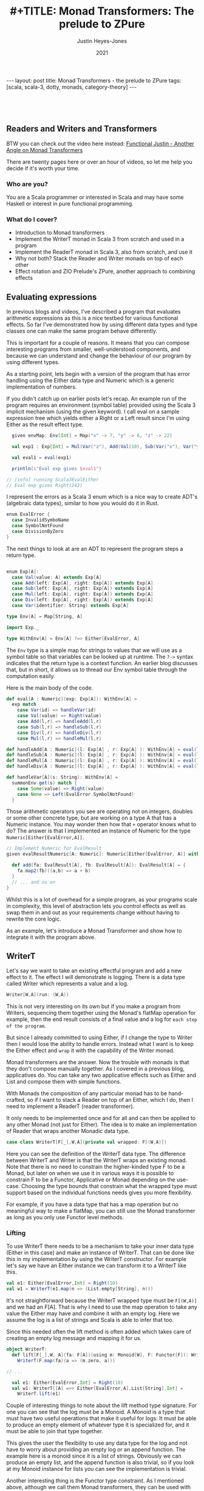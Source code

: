 #+AUTHOR: Justin Heyes-Jones
#+TITLE: #+TITLE: Monad Transformers: The prelude to ZPure
#+DATE: 2021
#+STARTUP: showall
#+OPTIONS: toc:nil
#+HTML_HTML5_FANCY:
#+CREATOR: <a href="https://www.gnu.org/software/emacs/">Emacs</a> 26.3 (<a href="http://orgmode.org">Org</a> mode 9.4)
#+BEGIN_EXPORT html
---
layout: post
title: Monad Transformers - the prelude to ZPure
tags: [scala, scala-3, dotty, monads, category-theory]
---
<link rel="stylesheet" type="text/css" href="../../../_orgcss/site.css" />
#+END_EXPORT

#+BEGIN_EXPORT html
<div style="padding: 30px;">
  <img class="img" src="../../../images/monadtransformers.png" border="1" alt="Diagram of monad transformers with the ZPure type" width="600"/>
</div>
#+END_EXPORT

** Readers and Writers and Transformers
BTW you can check out the video here instead: 
[[https://youtu.be/tEnZZlOn-jI][Functional Justin - Another Angle on Monad Transformers]]

There are twenty pages here or over an hour of videos, so let me help you decide if it's worth your time.

*** Who are you?
You are a Scala programmer or interested in Scala and may have some Haskell or interest in pure functional programming.

*** What do I cover?
- Introduction to Monad transformers
- Implement the WriterT monad in Scala 3 from scratch and used in a program
- Implement the ReaderT monad in Scala 3, also from scratch, and use it
- Why not both? Stack the Reader and Writer monads on top of each other
- Effect rotation and ZIO Prelude's ZPure, another approach to combining effects

** Evaluating expressions

In previous blogs and videos, I've described a program that evaluates
arithmetic expressions as this is a nice testbed for various
functional effects. So far I've demonstrated how by using different
data types and type classes one can make the same program behave
differently.

This is important for a couple of reasons. It means that you can
compose interesting programs from smaller, well-understood components,
and because we can understand and change the behaviour of our program
by using different types.

As a starting point, lets begin with a version of the program that has
error handling using the Either data type and Numeric which is a
generic implementation of numbers.

If you didn't catch up on earlier posts let's recap. An example run of
the program requires an environment (symbol table) provided using the
Scala 3 implicit mechanism (using the given keyword). I call eval on a
sample expression tree which yields either a Right or a Left result
since I'm using Either as the result effect type.

#+BEGIN_SRC scala
  given envMap: Env[Int] = Map("x" -> 7, "y" -> 6, "z" -> 22)

  val exp1 : Exp[Int] = Mul(Var("z"), Add(Val(10), Sub(Var("x"), Var("y"))))

  val eval1 = eval(exp1)

  println(s"Eval exp gives $eval1")

// [info] running Scala3EvalEither 
// Eval exp gives Right(242)

#+END_SRC

I represent the errors as a Scala 3 enum which is a nice way to create
ADT's (algebraic data types), similar to how you would do it in Rust.

#+BEGIN_SRC scala
  enum EvalError {
    case InvalidSymboName
    case SymbolNotFound
    case DivisionByZero
  }
#+END_SRC

The next things to look at are an ADT to represent the program steps a return type.

#+BEGIN_SRC scala

  enum Exp[A]:
    case Val(value: A) extends Exp[A]
    case Add(left: Exp[A], right: Exp[A]) extends Exp[A]
    case Sub(left: Exp[A], right: Exp[A]) extends Exp[A]
    case Mul(left: Exp[A], right: Exp[A]) extends Exp[A]
    case Div(left: Exp[A], right: Exp[A]) extends Exp[A]
    case Var(identifier: String) extends Exp[A]

  type Env[A] = Map[String, A]

  import Exp._

  type WithEnv[A] = Env[A] ?=> Either[EvalError, A]
#+END_SRC

The ~Env~ type is a simple map for strings to values that we will use
as a symbol table so that variables can be looked up at runtime. The
~?->~ syntax indicates that the return type is a context function. An
earlier blog discusses that, but in short, it allows us to thread our
Env symbol table through the computation easily.

Here is the main body of the code.

#+BEGIN_SRC scala
  def eval[A : Numeric](exp: Exp[A]): WithEnv[A] =
    exp match
      case Var(id) => handleVar(id)
      case Val(value) => Right(value)
      case Add(l,r) => handleAdd(l,r)
      case Sub(l,r) => handleSub(l,r)
      case Div(l,r) => handleDiv(l,r)
      case Mul(l,r) => handleMul(l,r)

  def handleAdd[A : Numeric](l: Exp[A] , r: Exp[A] ): WithEnv[A] = eval(l) + eval(r)
  def handleSub[A : Numeric](l: Exp[A] , r: Exp[A] ): WithEnv[A] = eval(l) - eval(r)
  def handleMul[A : Numeric](l: Exp[A] , r: Exp[A] ): WithEnv[A] = eval(l) * eval(r)
  def handleDiv[A : Numeric](l: Exp[A] , r: Exp[A] ): WithEnv[A] = eval(l) / eval(r)

  def handleVar[A](s: String): WithEnv[A] =
    summonEnv.get(s) match {
      case Some(value) => Right(value)
      case None => Left(EvalError.SymbolNotFound)
    }
#+END_SRC

Those arithmetic operators you see are operating not on integers,
doubles or some other concrete type, but are working on a type A that
has a Numeric instance. You may wonder then how that ~+~ operator
knows what to do? The answer is that I implemented an instance of
Numeric for the type ~Numeric[Either[EvalError,A]]~.

#+BEGIN_SRC scala
  // Implement Numeric for EvalResult
  given evalResultNumeric[A: Numeric]: Numeric[Either[EvalError, A]] with {

    def add(fa: EvalResult[A], fb: EvalResult[A]): EvalResult[A] = {
      fa.map2(fb)((a,b) => a + b)
    }
    // ... and so on
  }
#+END_SRC

Whilst this is a lot of overhead for a simple program, as your
programs scale in complexity, this level of abstraction lets you
control effects as well as swap them in and out as your requirements
change without having to rewrite the core logic.

As an example, let's introduce a Monad Transformer and show how to
integrate it with the program above.

** WriterT
Let's say we want to take an existing effectful program and add a new
effect to it. The effect I will demonstrate is logging. There is a
data type called Writer which represents a value and a log. 

#+BEGIN_SRC scala
Writer[W,A](run: (W,A))
#+END_SRC

This is not very interesting on its own but if you make a program from
Writers, sequencing them together using the Monad's flatMap operation
for example, then the end result consists of a final value and a log
for ~each step of the program~.

But since I already committed to using Either, if I change the type to
Writer then I would lose the ability to handle errors. Instead what I
want is to keep the Either effect and ~wrap~ it with the capability of
the Writer monad.

Monad transformers are the answer. Now the trouble with monads is that
they don't compose manually together. As I covered in a previous blog,
applicatives do. You can take any two applicative effects such as
Either and List and compose them with simple functions. 

With Monads the composition of any particular monad has to be
hand-crafted, so if I want to stack a Reader on top of an Either,
which I do, then I need to implement a ReaderT (reader transformer).

It only needs to be implemented once and for all and can then be applied
to any other Monad (not just for Either). The idea is to make an
implementation of Reader that wraps another Monadic data type.

#+BEGIN_SRC scala
case class WriterT[F[_],W,A](private val wrapped: F[(W,A)])
#+END_SRC

Here you can see the definition of the WriterT data type. The
difference between WriterT and Writer is that the WriterT wraps an
existing monad. Note that there is no need to constrain the
higher-kinded type F to be a Monad, but later on when we use it in
various ways it is possible to constrain F to be a Functor,
Applicative or Monad depending on the use-case. Choosing the type
bounds that constrain what the wrapped type must support based on the
individual functions needs gives you more flexibility.

For example, if you have a data type that has a map operation but no
meaningful way to make a flatMap, you can still use the Monad
transformer as long as you only use Functor level methods.

*** Lifting

To use WriterT there needs to be a mechanism to take your inner data
type (Either in this case) and make an instance of WriterT.  That can
be done like this in my implementation by using the WriterT
constructor. For example let's say we have an Either instance we can
transform it to a WriterT like this.

#+BEGIN_SRC scala
  val e1: Either[EvalError,Int] = Right(10)
  val w1 = WriterT(e1.map(n => (List.empty[String], n)))
#+END_SRC

It's not straightforward because the WriterT wrapped type must be
~F[(W,A)]~ and we had an F[A]. That is why I need to use the map
operation to take any value the Either may have and combine it with an
empty log. Here we assume the log is a list of strings and Scala is
able to infer that too.

Since this needed often the lift method is often added which takes
care of creating an empty log message and mapping it for us.

#+BEGIN_SRC scala
object WriterT:
  def lift[F[_],W, A](fa: F[A])(using m: Monoid[W], F: Functor[F]): WriterT[F,W,A] =
    WriterT(F.map(fa)(a => (m.zero, a)))

// ... 

  val e1: Either[EvalError,Int] = Right(10)
  val w1: WriterT[[A] =>> Either[EvalError,A],List[String],Int] = 
    WriterT.lift(e1)
#+END_SRC

Couple of interesting things to note about the lift method type
signature. For one you can see that the log must be a Monoid. A Monoid
is a type that must have two useful operations that make it useful for
logs: It must be able to produce an empty element of whatever type it
is specialized for, and it must be able to join that type together.

This gives the user the flexibility to use any data type for the log
and not have to worry about providing an empty log or an append
function. The example here is a monoid since it is a list of
strings. Obviously we can produce an empty list, and the append
function is also trivial, so if you look at my Monoid instance for
lists you can see the implementation is trivial.

Another interesting thing is the Functor type constraint. As I
mentioned above, although we call them Monad transformers, they can be
used with Functors, Applicatives and Monads. Since the lift function
only needs map, it needs only the Functor type constraint.

*** Evaluating expressions with a log
Now I'll walk through the changes needed to convert the expression
evaluator from having the return type Either, to being one of
WriterT[Either]

#+BEGIN_SRC scala
// Without log
type WithEnv[A] = Env[A] ?=> Either[EvalError, A]
// With log
type WithEnv[A] = Env[A] ?=> WriterT[[A1] =>> Either[EvalError, A1], List[String], A]
#+END_SRC

The next step is to make small changes to my programs implementation
to manage this new type. As you can see, the simplest change, handling
a basic numeric value, just involves lifting our original Either and
adding a log entry.

#+BEGIN_SRC scala -n
  def eval[A : Numeric](exp: Exp[A]): WithEnv[A] =
    exp match
      case Var(id) => handleVar(id)
      case Val(value) => WriterT.lift[[A1] =>> EvalResult[A1], List[String], A](Right(value)).tell(List(s"Val $value"))
      case Add(l,r) => handleAdd(l,r)
      case Sub(l,r) => handleSub(l,r)
      case Div(l,r) => handleDiv(l,r)
      case Mul(l,r) => handleMul(l,r)
#+END_SRC

You can see in line 4 the code is a matter of lifting the value
wrapped in an Either. The type annotation is needed and creates some
noise.  I use the tell function to add a log entry for this step.

~tell~ is a method on the WriterT data type itself, and it takes
advantage of the log types monoid to combine this new log entry with
any prior ones. 

#+BEGIN_SRC scala
  def tell(l1: W)(using m: Monoid[W], f: Functor[F]): WriterT[F,W,A] =
    WriterT(wrapped.map{
      (l2,a) =>
        (m.combine(l2, l1), a)
    })
#+END_SRC

By this technique at the end of a computation we
should see a log of entries.

For example, the expression ~Val(10)~ would be logged as ~"Val
10"~. Having a step-by-step log of your application has various uses
including the following.

1. Debugging. View the state of your computation in detail
2. Auditing and statistics. Analyze the log of your computation for business information.
3. Restore a failed computation. You can log at each step enough information to resume an expensive computation that may have been interrupted.

These kinds of benefits come with traditional logging, but building it
into your application in a pure and type rich way can amplify the
benefits.

Let's take a look at the symbol table lookup part of the program.

#+BEGIN_SRC scala
  def handleVar[A](s: String): WithEnv[A] =
    summonEnv.get(s) match {
      case Some(value) => {
        WriterT.lift[[A1] =>> Either[EvalError,A1],List[String],A](Right(value)).tell(List(s"Var $s ($value)"))
      }
      case None => WriterT.lift(Left(EvalError.SymbolNotFound))
    }
#+END_SRC

Again the change is virtually mechanical. We lifted our old code and
added the tell call to add some logging information. When we view
variable lookups in the log you will see something like ~Var("x")~
written as ~Var x (7)~ where 7 is its value in the symbol table.

*** Extending numeric
#+BEGIN_SRC scala
  def handleAdd[A : Numeric](l: Exp[A] , r: Exp[A] ): WithEnv[A] = eval(l) + eval(r)
#+END_SRC

The remainder of the program involves expressions like this one. We
use the ~+~ operator to add two other expressions together. How that
works is a combination of operator overloading, extension methods and
implementing an implicit implementation of Numeric for our new WriterT
return type.

Here I'm defining an implicit instance of Numeric that handles things
are Writers around Eithers. In previous posts, this is where I first
implemented addition for different types of number, and then added the
ability to handle errors in a type safe and functional manner.

I'm just extending that technique to handle a more complicated type.

#+BEGIN_SRC scala   
given evalResultWNumeric[A: Numeric]: Numeric[WriterT[[A1] =>> Either[EvalError, A1], List[String], A]] with
  // ... implementations
#+END_SRC

The implementation of Add assuming a Monadic instance is available is as follows.

#+BEGIN_SRC scala
  val M = writerTMonad[[A1] =>> Either[EvalError,A1], List[String]]

  def add(fa: EvalResultW[A], fb: EvalResultW[A]): EvalResultW[A] = {
      M.flatMap(fa) {
        a => M.map(fb){
          b =>
            a + b
        }
      } : EvalResultW[A]
    }
#+END_SRC

Which does the job but it doesn't include any logging. We can add that too.

#+BEGIN_SRC scala
  def add(fa: EvalResultW[A], fb: EvalResultW[A]): EvalResultW[A] = {
      M.flatMap(fa) {
        a => M.flatMap(fb){
          b =>
            val result = a + b 
            val w1: EvalResultW[A] = WriterT.lift(Right(result))
            w1.tell(List(s"Added $a and $b giving $result"))
        }
      }
    }
#+END_SRC

Note that by nesting the flatMaps we have access to a,b and the result
of the computation so we can put all of that into the tell call,
resulting in a log like ~Added 22 and 23 giving 45~.

There's nothing really wrong with this implementation, but it's
important to always think about the principle of least power. Did I
really need a Monad here? Well in fact there is a great function for
applying a computation across two different effects and that is
~map2~. It also requires only Applicative, so I can use that instead.

#+BEGIN_SRC scala
   val App = writerTApplicative[[A1] =>> Either[EvalError,A1], List[String]]

    def add(fa: EvalResultW[A], fb: EvalResultW[A]): EvalResultW[A] = {
      App.map2(fa)(fb) {
        case (a,b) => a + b
      }
    }
#+END_SRC

This simplifies the code greatly but notice that I am no longer
logging anything. Unfortunately, I no longer have access to the result
of the computation. One clean solution I found here was to write a
helper method that is like a logging version of map2. Like map2 it
takes a function of two arguments to map the effect values, but it
takes a second function that takes the two values and their result and
lets you build a log entry from them.

#+BEGIN_SRC scala
 def mapTell2[A,B,C,F[_],W](fa: WriterT[F,W,A],fb: WriterT[F,W,B],fabc: (A,B) => C,fabcw: (A,B,C) => W)
                            (using m: Monoid[W], f: Monad[F]): WriterT[F,W,C] = {
    val r = fa.unwrap().map2(fb.unwrap()){
      case ((al,a),(bl,b)) =>
        val c = fabc(a,b)
        val w = fabcw(a,b,c)
        val prev = m.combine(al,bl)
        (m.combine(prev,w),c)
    }
    WriterT(r)
  }
#+END_SRC

While this looks like a handful what it is really doing is
straightforward. Like map2 the input is two effects. First I unwrap
them which gives us the inner effect, and running map2 on those gives
the log and the value of each effect.

Once I've run the user function fabc on those values, I have the
result value c and I can use that to build a log with the fabcw
function. Finally, we need to combine the prior logs with the new log
and return the result.

Here's the function in action.

#+BEGIN_SRC scala
 def sub(a: EvalResultW[A], b: EvalResultW[A]): EvalResultW[A] = {
      mapTell2(a,b,(a, b) => a / b,(a,b,c) => List(s"$c: subtracted $a from $b"))
 }
#+END_SRC

By moving all that complexity into a helper function, each operator is now quite simple.

#+BEGIN_SRC
[info] running Scala3EvalEitherTWriter 
WriterT(Right((List(Var y (6), Var x (7), Val 10, Var z (22)),45)))
Var y (6)
Var x (7)
Val 10
Var z (22)
exp01 WriterT(Left(DivisionByZero))
#+END_SRC

In summary, you can use WriterT to convert any effectful program into
one with step-by-step logging.

** ReaderT
Another useful data type with a Monad instance is the Reader. As the
name may imply, this is the conceptual opposite of Writer. i.e.,
instead of a computation writing its progress to a log, the Reader
provides an environment of some type that the application can read
from as it progresses.

In the program so far I've been using Scala 3 context functions to
pass around the symbol table. There are reasons you may want to do
that with a Reader instead. Perhaps you want to take advantage of the
compositionality and lawfulness of Reader. Perhaps you want the
context function reserved for some other purpose. Of course you may be
using Scala 2 and not have access to the context function feature at
all.

In one of my videos, I show the process of replacing context functions
with the ReaderT monad transformer. Let's walk through the process
here.

First of all let's look at the data type. Like the WriterT, the
ReaderT wraps another higher kinded type F. As you can see, there is a
second type parameter R, which is the type of the read-only
environment. Also, you can see from the signature is that what the
ReaderT contains is a function from R to the F[A]. How that is used
will become clear.

#+BEGIN_SRC scala
  case class ReaderT[F[_],R,A](run: R => F[A])
#+END_SRC

Just like with WriterT we also would benefit from a lift function that
lets us take any instance of F and wrap it. Here I'm saying if you
have some effect ~F[A]~ I will give you a ReaderT that wraps it. You
can run it with some environment and it will yield that ~F[A]~ again.

#+BEGIN_SRC scala
  object ReaderT:
    def lift[F[_],R,A](fa: F[A]): ReaderT[F,R,A] = ReaderT(_ => fa)
#+END_SRC

When rewriting the program above we can now look up variables from the
symbol table. We are returning a function that when given an
environment can search it for the required symbol. 

#+BEGIN_SRC scala
 def handleVar[A](s: String): RResult[A] =
    ReaderT((env: Env[A]) =>
      env.get(s) match {
        case Some(value) => Right(value)
        case None => Left(EvalError.SymbolNotFound)
      })
#+END_SRC

Literal values are also simple, just lift the Either from before.

#+BEGIN_SRC scala
case Val(value) => ReaderT.lift(Right(value))
#+END_SRC

The arithmetic operations don't change at all since ReaderT has an
applicative instance we can just go ahead and use map2.

#+BEGIN_SRC scala
  def add(fa: EvalResult[A], fb: EvalResult[A]): EvalResult[A] = {
      fa.map2(fb)((a,b) => a + b)
    }
#+END_SRC

Here is what needs to be done to run the code. The main difference is
that we build a chain of Reader effects then execute them by passing
an environment to the run method.

#+BEGIN_SRC scala
   val env1: Env[Int] = Map("x" -> 1, "y" -> 10, "z" -> 100)
   val exp1 = Add(Mul(Val(10), Var("y")),Var("z"))
   println(eval(exp1).run(env1)) 

   // Right(100))
#+END_SRC

** WriterT and ReaderT
#+BEGIN_EXPORT html
<div style="padding: 30px;">
  <img class="img" src="../../../images/monadtransformer.png" border="1" alt="Diagram of monad transformers" width="600"/>
</div>
#+END_EXPORT

One thing I find wonderful about functional programming is its
compositionality. I've shown that you can stack WriterT and ReaderT on
top of any effect to imbue that effect with more capabilities.

Now given that WriterT can wrap a monadic effect to give that effect
logging, and further that ReaderT itself is a monad, it follows that
you can wrap WriterT around ReaderT to give some effect the powers of
both! This would work the other way around, and of course, you could
also make an EitherT monad transformer, giving even more
possibilities.

The next step is to change the programs return type to be...

#+BEGIN_SRC scala
WriterT[
  [RA] =>> ReaderT[[EA] =>> Either[EvalError, EA], Env[A],RA],
  List[String],
  A]
#+END_SRC

Next to modify the program to handle the new effect types.

The implementation to get a value is easy enough. Starting from the
inside out the value is put into an Either, lifted into ReaderT and
lifted once more into WriterT.

#+BEGIN_SRC scala
     case Val(value) => WriterT.lift(
          ReaderT.lift(
            Right(value))).tell(List(s"Literal value $value"))
#+END_SRC

Handling variable lookup we take care of the lookup first then wrap
that into a writer.

#+BEGIN_SRC scala
  def handleVar[A](s: String): WriterT[[RA] =>> ReaderT[[EA] =>> Either[EvalError, EA], Env[A],RA],List[String],A] =
    WriterT(ReaderT((env: Env[A]) =>
      env.get(s) match {
        case Some(value) => Right(List(s"Looked up var $s ($value)"),value)
        case None => Left(EvalError.SymbolNotFound)
    }))
#+END_SRC

I'll skip the rest of the program since the theme is the same; wrap
the reader code with the writer code and you're done. Let's take a
look at how to run the program.

#+BEGIN_SRC scala
val envMap: Env[Int] = Map("x" -> 7, "y" -> 6, "z" -> 22)

val eval1 = eval(exp1).unwrap().run(envMap)

eval1.foreach {
  (log, value) =>
    println(s"Result is $value\n")
    log.foreach {
      println(_)
    }
}
#+END_SRC

Here you can see that our program has to be run sort of inside
out. ~eval(exp1)~ gives us a ~WriterT~. By calling ~unwrwap~ I get the
~ReaderT~ inside it, which I can then run by passing the environment.

The response is either an error or a tuple of our log and result,
which we can then iterate over to print it out.

#+BEGIN_SRC 
Result is 990

Looked up var z (22)
Literal value 10
Literal value 2
Divided 10 by 2 (5)
Literal value 2
Subtracted 2 from 5 (3)
Looked up var x (7)
Looked up var y (6)
Multiplied 7 by 6 (42)
Added 3 to 42 (45)
Multiplied 22 by 45 (990)

#+END_SRC

** Monad Transformers - some takeaways

You can see that monad transformers offer some expressive power since
they allow us to manually combine different effect types to get the
benefit of them all at once. 

This comes at significant cost though. All this nesting creates
additional JVM objects that take up heap space and may cause extra
work for the garbage collector. 

For the programmer, the ergonomics are not great. You have to remember
the level of nesting you're at at each point of your program and make
sure to do the right amount of lifting.

Just look at this single simple expression. So much space is taken up
by the type signature, all the simplicity and elegance is lost.

#+BEGIN_SRC scala
def handleAdd[A : Numeric](l: Exp[A] , r: Exp[A] ): 
  WriterT[[RA] =>> 
    ReaderT[[EA] =>> 
      Either[EvalError, EA], 
      Env[A],RA],
    List[String],
    A] = eval(l) + eval(r)
#+END_SRC

Now there ways to help out the Scala compiler and reduce the amount of
boilerplate, namely "kinda curried type parameters" which is a
technique used heavily in Scalaz and Zio.

https://tpolecat.github.io/2015/07/30/infer.html

Thinking that the poor type inference is maybe my fault I've also
written this code using Scalaz and Cats and you can see that each
implementation has its pros and cons. (BTW in these libraries ReaderT
is called Kleisli)

[[https://github.com/justinhj/ZPurePlay/blob/master/src/main/scala/EvalScalaz.scala][Reader Writer example in Scalaz]]

[[https://github.com/justinhj/ZPurePlay/blob/master/src/main/scala/EvalCats.scala][Reader Writer example in Typelevel Cats]]

Both implementations had the same problem as I did when not writing
out the types in full. Scalaz had the same trouble inferring that my
type was applicative so I had to summon the instance explicitly.

#+BEGIN_SRC scala
 implicit val rwApply = Apply[WriterT[List[String],Kleisli[Either[Error,?],Env[A],?],?]]
 rwApply.apply2(x,y) {
        case (a,b) => a + b
 }
#+END_SRC

Cats was able to handle it resulting in less code and needed less type
annotations in general.

#+BEGIN_SRC scala
   x.map2(y) {
     case (a,b) => a + b
   }
#+END_SRC

** Effect rotation with Zio Prelude's ZPure
[[https://github.com/zio/zio-prelude][Zio Prelude]] is a new library that acts as a sort of add on library to
[[https://github.com/zio/zio][ZIO]] (a zero-dependency Scala library for asynchronous and concurrent
programming) which provides an alternative approach to functional
abstractions in Scala.

For the purposes of this blog I'm interested in particular
experimental data type within the library called ~ZPure~. ZPure has 6
type parameters and supports the operations of monads, applicatives
and functors, albeit the names are changed and some of the
abstractions too.

From Prelude's own source code "~ZPure~ can be used to model a variety
of effects including context, state, failure, and logging.", let's see
how it compares to monad transformers to implement the program above.

ZPure has six type parameters, which may seem like a lot, but bear in
mind that every time you combine monads you get more type parameters,
but they are stacked vertically not horizontally. With ZPure you start
with all the different effect types one might need but you don't need
to keep adding more and more, and you don't suffer from creating
multiple objects per layer of effect.

#+BEGIN_EXPORT html
<div style="padding: 30px;">
  <img class="img" src="../../../images/zpure.png" border="1" alt="ZPure type parameters" width="600"/>
</div>
#+END_EXPORT

In the diagram the parameters are.

- ~W~ Logging. The type of logs that this effect produces, analogous to Writer
- ~S~ State. There are two S's because the type encodes an input and output state type
- ~R~ Reader. The type of the read-only environment
- ~E~ Error. The type of the error channel
- ~A~ Value. The type of the happy path computed value

Just as before all I need to do is change my programs effect type and
modify the implementation accordingly. The code for this section can
be found [[https://github.com/justinhj/ZPurePlay/blob/master/src/main/scala/EvalZpure.scala][here]].

Although Prelude supports Scala 3 now I rewrote my program in Scala 2
in order to do the Scalaz and Cats versions, so the following is also
pre Scala 3 friendly code. First I made a sealed trait to represent
the error types and an alias to indicate that my log will be
strings. 

Note that ZPure is opinionated about the logging type. In the more
conventional approach, the log has to be a monoid instance. With ZPure
the log is handled using the ZIO ~Chunk~ data type which is a
high-performance data structure with a pure functional interface. What
that means for us is that we can consider our log type as a single
entity and not worry about how it is appended.

#+BEGIN_SRC scala
  sealed trait Error
  object SymbolNotFound extends Error
  object DivisionByZero extends Error

  type Log = String
#+END_SRC

These types will represent the ~E~ or error, and ~W~ or log. We can
encode our symbol table using the ~R~ parameter.

#+BEGIN_SRC scala
type Env[A] = Map[String, A]
#+END_SRC

The final type looks like this.

#+BEGIN_SRC scala
type Result[A] = ZPure[Log, Any, Any, Env[A], Error, A]
#+END_SRC

Note that I am not using the initial or updated state here so I use
Any for those parameters so as not to constrain them.

Once again let's start with the implementation of literal values.

#+BEGIN_SRC scala
case Val(value) => 
  ZPure.succeed(value).log(s"Literal value $value")
#+END_SRC

What's going on here is simple and refreshingly free of type
annotation. Firstly I construct a ZPure consisting of the literal
value, and then add a log using ZPure's log method. 

Now let's implement the symbol table lookup of variables.

#+BEGIN_SRC scala -n 
  def handleVar[A: Numeric](s: String): Result[A] = {
      ZPure.environment[Any, Env[A]].flatMap {
        env =>
         ZPure.fromOption(env.get(s)).
         mapError(_ => EvalZPure.SymbolNotFound).
         flatMap{
          a =>
            ZPure.log(s"Var $s value $a").as(a)
         }      
      }
  }
#+END_SRC

First I use the ZPure.environment to summon the symbol table and
flatMap over it so we can access it as a concrete value ~env~.

Remember that looking up the variable in the symbol table
is going to return an Option since it is a normal map get. We can then
use the ZPure.fromOption to convert that to a ZPure.

We may be a ZPure at that point but we have the wrong error type. In
ZPure and option is simulated by yielding a success value A for Some,
or giving Unit in the error channel to indicate None. This reuse of
the error channel is neat, but since I would like a homogenous error
type for the program I need to convert that error channel from unit to
my own custom Error type. 

To do that I use mapError which takes a function to map the error from
one type to another.

The final step is to add a log. Since I would like the log to show
both the variable name and the actual value I have to nest it inside a
flatMap so we can access the success value. The last thing to note
here is the ~as~ which helps the type system make a ZPure of the right
type.

#+BEGIN_SRC scala
  implicit def numericZResult[A: Numeric]: 
    Numeric[Result[A]] = new Numeric[Result[A]] {
      def add(x: Result[A], y: Result[A]): Result[A] = {
        x.zip(y).flatMap{case (a,b) => 
	  ZPure.succeed(a + b).log(s"Add $a and $b")}
    }
    // and so on
#+END_SRC

The final component is to make an instance of Numeric. Prelude takes
the approach to naming that concepts should be plain English where
possible, so it uses ~succeed~ instead of ~pure~ or ~unit~ and
similarly ~zip~ instead of applicative terminology.

That being the case, we use zip here to combine the left and right
side effects and apply the appropriate arithmetic operator.

So far so good, but we can't log the result of the computation. This
is easily solved.

#+BEGIN_SRC scala
  def add(x: Result[A], y: Result[A]): Result[A] = {
      x.zip(y).flatMap{case (a,b) =>  {
        val result = a + b
        ZPure.succeed(result).log(s"Add $a and $b ($result)")}
      }
    }
#+END_SRC

The last part to note is the driver code to run the program.

#+BEGIN_SRC scala
    val eval1 = eval(exp1).provide(env1).runAll()

    eval1._2 match {
      case Right(value) => 
        println(s"Succeeded with value ${value._2}")
        eval1._1.foreach {
          l => 
            println(l)
      }
      case Left(err) =>
        println(s"oops! $err")
    }
#+END_SRC

Here I run eval to create the effect, provide to give it the runtime
environment and runAll. To be clear what eval does is not run a
program, but build a data structure of objects based on the ZPure
operations, and that data structure is evaluated in Prelude using an
efficient interpreter, that yields the result of the program, the log
and any state changes.

#+BEGIN_SRC
Succeeded with value 200
Literal value 10
Var x value 1
Mul 10 with 1 (10)
Var y value 10
Mul 10 with 10 (100)
Var z value 100
Add 100 and 100 (200)
#+END_SRC

** Conclusion

In this post I implemented and motivated ReaderT and WriterT and
transforming monads to combine effects. Even in Haskell where they
originated, monad transformers come with caveats about performance and
ergonomics. In Scala they are not used often.

There are techniques and libraries to make their use more
convenient. Although I have not used it [[https://github.com/typelevel/cats-mtl][Cats MTL]] offers solutions to
some of the problems, but it is not widely used.

Although ZIO Prelude's ZPure is still somewhat experimental it seems
offer the benefits of monad transformers such as composability and a
prinicipled type safe api. But, it is also much easier to work with
and anecdotally more performant on the JVM.

In the future I'm looking forward to exploring some traditional
functional programming problems using Prelude and ZPure.

Hope you enjoyed this post and got to the end. You can find my contact
details at the top of the page; I always welcome feedback and
questions.

(C)2021 Justin Heyes-Jones, All Rights Reserved.

